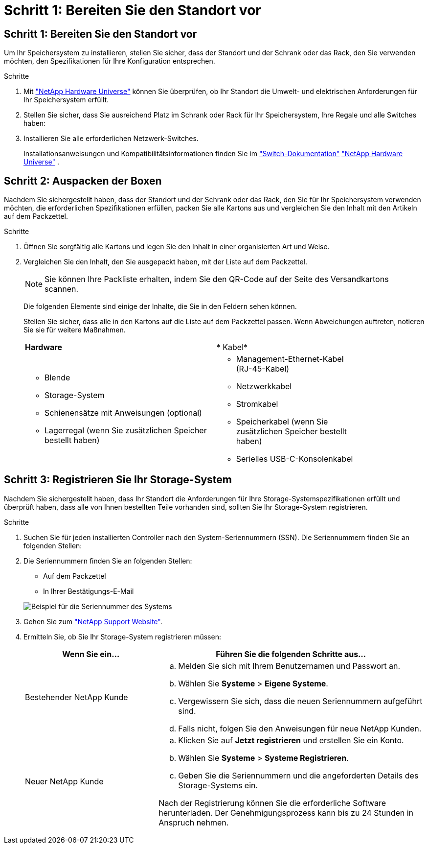 = Schritt 1: Bereiten Sie den Standort vor
:allow-uri-read: 




== Schritt 1: Bereiten Sie den Standort vor

Um Ihr Speichersystem zu installieren, stellen Sie sicher, dass der Standort und der Schrank oder das Rack, den Sie verwenden möchten, den Spezifikationen für Ihre Konfiguration entsprechen.

.Schritte
. Mit https://hwu.netapp.com["NetApp Hardware Universe"^] können Sie überprüfen, ob Ihr Standort die Umwelt- und elektrischen Anforderungen für Ihr Speichersystem erfüllt.
. Stellen Sie sicher, dass Sie ausreichend Platz im Schrank oder Rack für Ihr Speichersystem, Ihre Regale und alle Switches haben:


. Installieren Sie alle erforderlichen Netzwerk-Switches.
+
Installationsanweisungen und Kompatibilitätsinformationen finden Sie im https://docs.netapp.com/us-en/ontap-systems-switches/index.html["Switch-Dokumentation"^] link:https://hwu.netapp.com["NetApp Hardware Universe"^] .





== Schritt 2: Auspacken der Boxen

Nachdem Sie sichergestellt haben, dass der Standort und der Schrank oder das Rack, den Sie für Ihr Speichersystem verwenden möchten, die erforderlichen Spezifikationen erfüllen, packen Sie alle Kartons aus und vergleichen Sie den Inhalt mit den Artikeln auf dem Packzettel.

.Schritte
. Öffnen Sie sorgfältig alle Kartons und legen Sie den Inhalt in einer organisierten Art und Weise.
. Vergleichen Sie den Inhalt, den Sie ausgepackt haben, mit der Liste auf dem Packzettel.
+

NOTE: Sie können Ihre Packliste erhalten, indem Sie den QR-Code auf der Seite des Versandkartons scannen.

+
Die folgenden Elemente sind einige der Inhalte, die Sie in den Feldern sehen können.

+
Stellen Sie sicher, dass alle in den Kartons auf die Liste auf dem Packzettel passen. Wenn Abweichungen auftreten, notieren Sie sie für weitere Maßnahmen.

+
[cols="12,9,4"]
|===


| *Hardware* | * Kabel* |  


 a| 
** Blende
** Storage-System
** Schienensätze mit Anweisungen (optional)
** Lagerregal (wenn Sie zusätzlichen Speicher bestellt haben)

 a| 
** Management-Ethernet-Kabel (RJ-45-Kabel)
** Netzwerkkabel
** Stromkabel
** Speicherkabel (wenn Sie zusätzlichen Speicher bestellt haben)
** Serielles USB-C-Konsolenkabel

|  
|===




== Schritt 3: Registrieren Sie Ihr Storage-System

Nachdem Sie sichergestellt haben, dass Ihr Standort die Anforderungen für Ihre Storage-Systemspezifikationen erfüllt und überprüft haben, dass alle von Ihnen bestellten Teile vorhanden sind, sollten Sie Ihr Storage-System registrieren.

.Schritte
. Suchen Sie für jeden installierten Controller nach den System-Seriennummern (SSN). Die Seriennummern finden Sie an folgenden Stellen:
. Die Seriennummern finden Sie an folgenden Stellen:
+
** Auf dem Packzettel
** In Ihrer Bestätigungs-E-Mail


+
image::../media/drw_ssn_label.svg[Beispiel für die Seriennummer des Systems, die den Standort der Nummer anzeigt]

. Gehen Sie zum http://mysupport.netapp.com/["NetApp Support Website"^].
. Ermitteln Sie, ob Sie Ihr Storage-System registrieren müssen:
+
[cols="1a,2a"]
|===
| Wenn Sie ein... | Führen Sie die folgenden Schritte aus... 


 a| 
Bestehender NetApp Kunde
 a| 
.. Melden Sie sich mit Ihrem Benutzernamen und Passwort an.
.. Wählen Sie *Systeme* > *Eigene Systeme*.
.. Vergewissern Sie sich, dass die neuen Seriennummern aufgeführt sind.
.. Falls nicht, folgen Sie den Anweisungen für neue NetApp Kunden.




 a| 
Neuer NetApp Kunde
 a| 
.. Klicken Sie auf *Jetzt registrieren* und erstellen Sie ein Konto.
.. Wählen Sie *Systeme* > *Systeme Registrieren*.
.. Geben Sie die Seriennummern und die angeforderten Details des Storage-Systems ein.


Nach der Registrierung können Sie die erforderliche Software herunterladen. Der Genehmigungsprozess kann bis zu 24 Stunden in Anspruch nehmen.

|===

